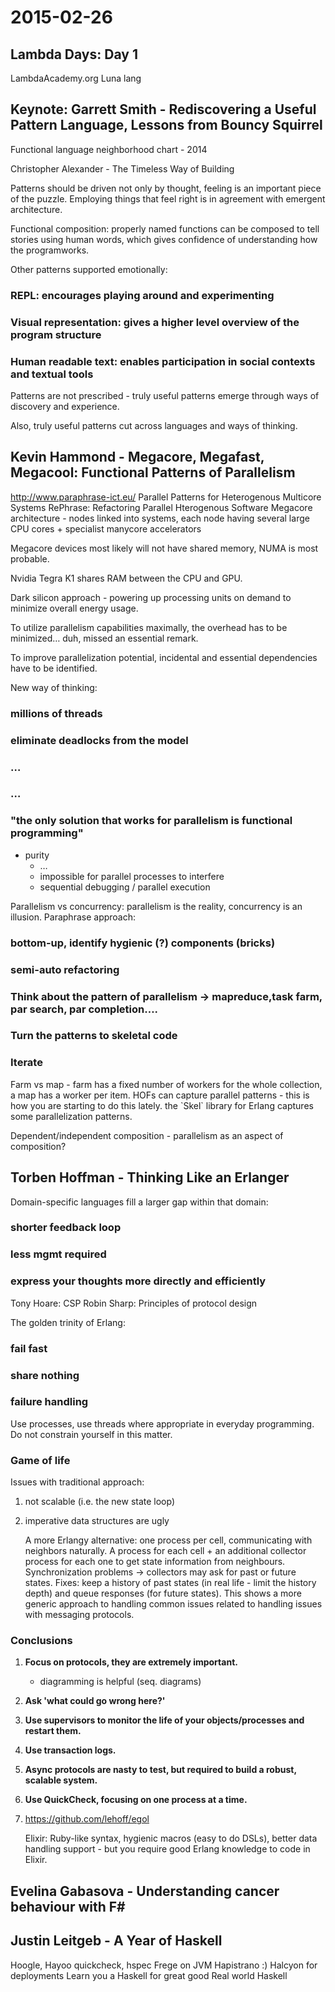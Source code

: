 #+FILETAGS: :vimwiki:

* 2015-02-26
** Lambda Days: Day 1

LambdaAcademy.org
Luna lang

** Keynote: Garrett Smith - Rediscovering a Useful Pattern Language, Lessons from Bouncy Squirrel

Functional language neighborhood chart - 2014

Christopher Alexander - The Timeless Way of Building

Patterns should be driven not only by thought, feeling is an important piece of the puzzle.
Employing things that feel right is in agreement with emergent architecture.

Functional composition: properly named functions can be composed to tell stories using human words, which gives confidence of understanding how the programworks.

Other patterns supported emotionally:
*** REPL: encourages playing around and experimenting
*** Visual representation: gives a higher level overview of the program structure
*** Human readable text: enables participation in social contexts and textual tools

Patterns are not prescribed - truly useful patterns emerge through ways of discovery and experience.

Also, truly useful patterns cut across languages and ways of thinking.


** Kevin Hammond - Megacore, Megafast, Megacool: Functional Patterns of Parallelism

http://www.paraphrase-ict.eu/
Parallel Patterns for Heterogenous Multicore Systems
RePhrase: Refactoring Parallel Hterogenous Software
Megacore architecture - nodes linked into systems, each node having several large CPU cores + specialist manycore accelerators

Megacore devices most likely will not have shared memory, NUMA is most probable.

Nvidia Tegra K1 shares RAM between the CPU and GPU.

Dark silicon approach - powering up processing units on demand to minimize overall energy usage.

To utilize parallelism capabilities maximally, the overhead has to be minimized... duh, missed an essential remark.

To improve parallelization potential, incidental and essential dependencies have to be identified.

New way of thinking:
*** millions of threads
*** eliminate deadlocks from the model
*** ...
*** ...
*** "the only solution that works for parallelism is functional programming"
      - purity
          - ... 
          - impossible for parallel processes to interfere 
          - sequential debugging / parallel execution

Parallelism vs concurrency: parallelism is the reality, concurrency is an illusion.
Paraphrase approach:
*** bottom-up, identify hygienic (?) components (bricks)
*** semi-auto refactoring
*** Think about the pattern of parallelism -> mapreduce,task farm, par search, par completion....
*** Turn the patterns to skeletal code
*** Iterate

Farm vs map - farm has a fixed number of workers for the whole collection, a map has a worker per item.
HOFs can capture parallel patterns - this is how you are starting to do this lately.
the `Skel` library for Erlang captures some parallelization patterns.

Dependent/independent composition - parallelism as an aspect of composition?

** Torben Hoffman - Thinking Like an Erlanger

Domain-specific languages fill a larger gap within that domain:
*** shorter feedback loop
*** less mgmt required
*** express your thoughts more directly and efficiently

Tony Hoare: CSP
Robin Sharp: Principles of protocol design

The golden trinity of Erlang:
*** fail fast
*** share nothing
*** failure handling

Use processes, use threads where appropriate in everyday programming.
Do not constrain yourself in this matter.


*** Game of life

Issues with traditional approach:
**** not scalable (i.e. the new state loop)
**** imperative data structures are ugly

A more Erlangy alternative: one process per cell, communicating with neighbors naturally.
A process for each cell + an additional collector process for each one to get state information from neighbours.
Synchronization problems -> collectors may ask for past or future states.
Fixes: keep a history of past states (in real life - limit the history depth) and queue responses (for future states).
This shows a more generic approach to handling common issues related to handling issues with messaging protocols.

*** Conclusions

**** *Focus on protocols, they are extremely important.*
       - diagramming is helpful (seq. diagrams)
**** *Ask 'what could go wrong here?'*
**** *Use supervisors to monitor the life of your objects/processes and restart them.*
**** *Use transaction logs.*
**** *Async protocols are nasty to test, but required to build a robust, scalable system.*
**** *Use QuickCheck, focusing on one process at a time.*
**** https://github.com/lehoff/egol
 
Elixir: Ruby-like syntax, hygienic macros (easy to do DSLs), better data handling support - but you require good Erlang knowledge to code in Elixir.

** Evelina Gabasova - Understanding cancer behaviour with F#

** Justin Leitgeb - A Year of Haskell

Hoogle, Hayoo
quickcheck, hspec
Frege on JVM
Hapistrano :)
Halcyon for deployments
Learn you a Haskell for great good
Real world Haskell

